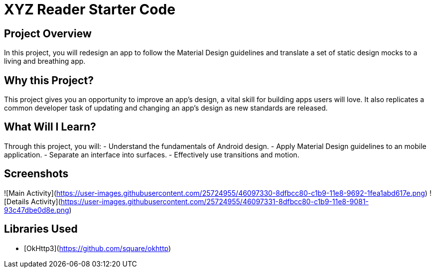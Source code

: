 # XYZ Reader Starter Code


## Project Overview
In this project, you will redesign an app to follow the Material Design guidelines and translate a set of static design mocks to a living and breathing app.

## Why this Project?
This project gives you an opportunity to improve an app’s design, a vital skill for building apps users will love. It also replicates a common developer task of updating and changing an app's design as new standards are released.

## What Will I Learn?
Through this project, you will:
- Understand the fundamentals of Android design.
- Apply Material Design guidelines to an mobile application.
- Separate an interface into surfaces.
- Effectively use transitions and motion.


## Screenshots
![Main Activity](https://user-images.githubusercontent.com/25724955/46097330-8dfbcc80-c1b9-11e8-9692-1fea1abd617e.png)
![Details Activity](https://user-images.githubusercontent.com/25724955/46097331-8dfbcc80-c1b9-11e8-9081-93c47dbe0d8e.png)

## Libraries Used

* [OkHttp3](https://github.com/square/okhttp) 
